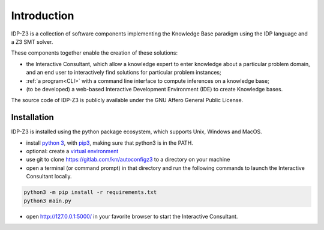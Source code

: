 
Introduction
============

IDP-Z3 is a collection of software components implementing the Knowledge Base paradigm using the IDP language and a Z3 SMT solver.

These components together enable the creation of these solutions:

.. _Consultant:
.. index:: Interactive Consultant

* the Interactive Consultant, which allow a knowledge expert to enter knowledge about a particular problem domain, and an end user to interactively find solutions for particular problem instances;
* :ref:`a program<CLI>` with a command line interface to compute inferences on a knowledge base;
* (to be developed) a web-based Interactive Development Environment (IDE) to create Knowledge bases.

The source code of IDP-Z3 is publicly available under the GNU Affero General Public License.

Installation
------------

IDP-Z3 is installed using the python package ecosystem, which supports Unix, Windows and MacOS.

* install `python 3 <https://www.python.org/downloads/>`_, with `pip3 <https://pip.pypa.io/en/stable/installing/>`_, making sure that python3 is in the PATH.
* optional: create a `virtual environment <https://pypi.org/project/virtualenv/>`_
* use git to clone https://gitlab.com/krr/autoconfigz3 to a directory on your machine
* open a terminal (or command prompt) in that directory and run the following commands to launch the Interactive Consultant locally.

.. code-block::

   python3 -m pip install -r requirements.txt
   python3 main.py

* open http://127.0.0.1:5000/ in your favorite browser to start the Interactive Consultant.


